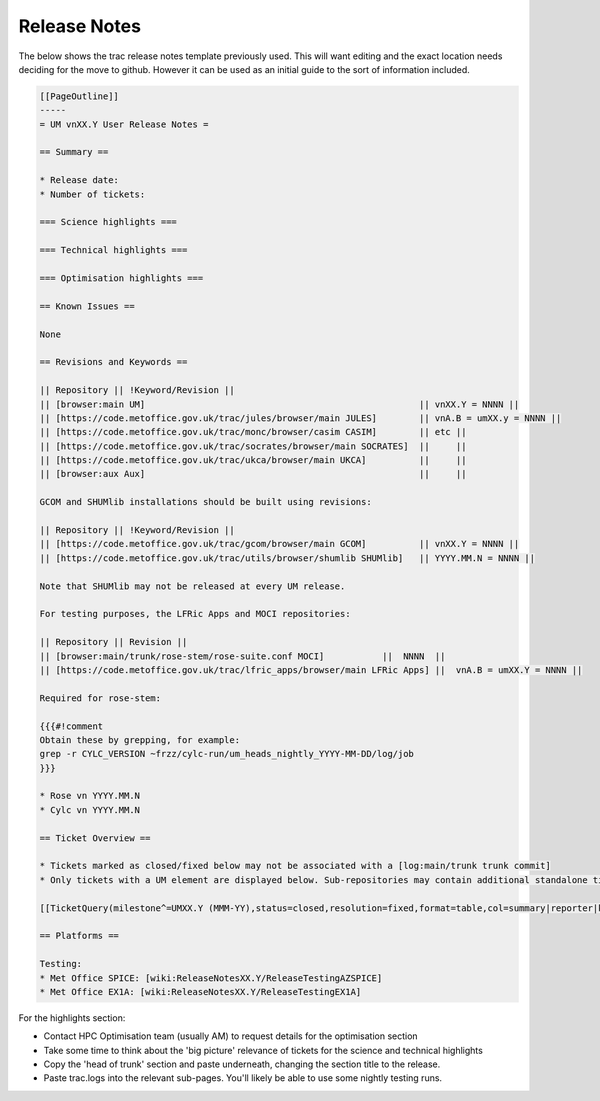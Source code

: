 .. _release_notes:

Release Notes
=============

The below shows the trac release notes template previously used. This will want editing and the exact location needs deciding for the move to github. However it can be used as an initial guide to the sort of information included.

.. code-block::

    [[PageOutline]]
    -----
    = UM vnXX.Y User Release Notes =

    == Summary ==

    * Release date:
    * Number of tickets:

    === Science highlights ===

    === Technical highlights ===

    === Optimisation highlights ===

    == Known Issues ==

    None

    == Revisions and Keywords ==

    || Repository || !Keyword/Revision ||
    || [browser:main UM]                                                    || vnXX.Y = NNNN ||
    || [https://code.metoffice.gov.uk/trac/jules/browser/main JULES]        || vnA.B = umXX.y = NNNN ||
    || [https://code.metoffice.gov.uk/trac/monc/browser/casim CASIM]        || etc ||
    || [https://code.metoffice.gov.uk/trac/socrates/browser/main SOCRATES]  ||     ||
    || [https://code.metoffice.gov.uk/trac/ukca/browser/main UKCA]          ||     ||
    || [browser:aux Aux]                                                    ||     ||

    GCOM and SHUMlib installations should be built using revisions:

    || Repository || !Keyword/Revision ||
    || [https://code.metoffice.gov.uk/trac/gcom/browser/main GCOM]          || vnXX.Y = NNNN ||
    || [https://code.metoffice.gov.uk/trac/utils/browser/shumlib SHUMlib]   || YYYY.MM.N = NNNN ||

    Note that SHUMlib may not be released at every UM release.

    For testing purposes, the LFRic Apps and MOCI repositories:

    || Repository || Revision ||
    || [browser:main/trunk/rose-stem/rose-suite.conf MOCI]           ||  NNNN  ||
    || [https://code.metoffice.gov.uk/trac/lfric_apps/browser/main LFRic Apps] ||  vnA.B = umXX.Y = NNNN ||

    Required for rose-stem:

    {{{#!comment
    Obtain these by grepping, for example:
    grep -r CYLC_VERSION ~frzz/cylc-run/um_heads_nightly_YYYY-MM-DD/log/job
    }}}

    * Rose vn YYYY.MM.N
    * Cylc vn YYYY.MM.N

    == Ticket Overview ==

    * Tickets marked as closed/fixed below may not be associated with a [log:main/trunk trunk commit]
    * Only tickets with a UM element are displayed below. Sub-repositories may contain additional standalone tickets that will have been implicitly tested and included in the release.

    [[TicketQuery(milestone^=UMXX.Y (MMM-YY),status=closed,resolution=fixed,format=table,col=summary|reporter|keywords)]]

    == Platforms ==

    Testing:
    * Met Office SPICE: [wiki:ReleaseNotesXX.Y/ReleaseTestingAZSPICE]
    * Met Office EX1A: [wiki:ReleaseNotesXX.Y/ReleaseTestingEX1A]


For the highlights section:

* Contact HPC Optimisation team (usually AM) to request details for the optimisation section
* Take some time to think about the 'big picture' relevance of tickets for the science and technical highlights
* Copy the 'head of trunk' section and paste underneath, changing the section title to the release.
* Paste trac.logs into the relevant sub-pages. You'll likely be able to use some nightly testing runs.